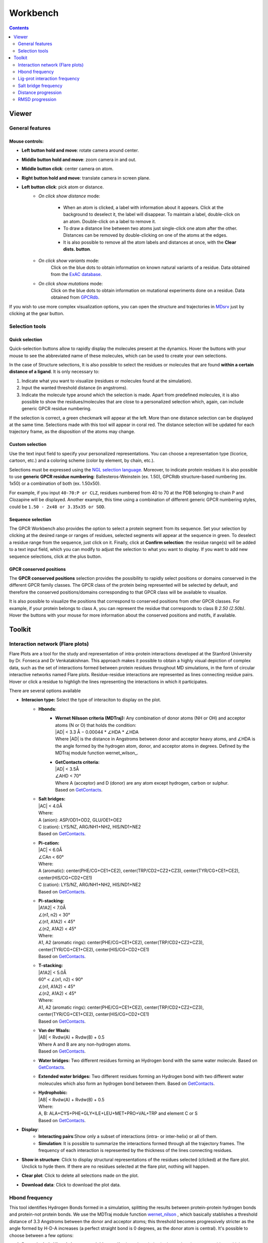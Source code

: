 =========
Workbench
=========

.. contents::
    :depth: 2

------
Viewer
------


General features
================

Mouse controls:
---------------

* **Left button hold and move**: rotate camera around center.

* **Middle button hold and move**: zoom camera in and out.
* **Middle button click**: center camera on atom.
* **Right button hold and move**: translate camera in screen plane.
* **Left button click**: pick atom or distance.
    * *On click show distance* mode:

        * When an atom is clicked, a label with information about it appears. Click at the background to deselect it, the label will disappear. To maintain a label, double-click on an atom. Double-click on a label to remove it.

        * To draw a distance line between two atoms just single-click one atom after the other. Distances can be removed by double-clicking on one of the atoms at the edges.

        * It is also possible to remove all the atom labels and distances at once, with the **Clear dists. button**.

    * *On click show variants* mode:
        Click on the blue dots to obtain information on known natural variants of a residue. Data obtained from the `ExAC database`_.

    * *On click show mutations* mode:
        Click on the blue dots to obtain information on mutational experiments done on a residue. Data obtained from GPCRdb_.

If you wish to use more complex visualization options, you can open the structure and trajectories in MDsrv_ just by clicking at the gear button.



Selection tools
===============

Quick selection
---------------

Quick-selection buttons allow to rapidly display the molecules present at the dynamics. Hover the buttons with your mouse to see the abbreviated name of these molecules, which can be used to create your own selections.

In the case of Structure selections, It is also possible to select the residues or molecules that are found **within a certain distance of a ligand**. It is only necessary to:

1. Indicate what you want to visualize (residues or molecules found at the simulation).
2. Input the wanted threshold distance (in angstroms).
3. Indicate the molecule type around which the selection is made. Apart from predefined molecules, it is also possible to show the residues/molecules that are close to a personalized selection which, again, can include generic GPCR residue numbering.

If the selection is correct, a green checkmark will appear at the left. More than one distance selection can be displayed at the same time. Selections made with this tool will appear in coral red. The distance selection will be updated for each trajectory frame, as the disposition of the atoms may change.

Custom selection
----------------

Use the text input field to specify your personalized representations. You can choose a representation type (licorice, cartoon, etc.) and a coloring scheme (color by element, by chain, etc.).

Selections must be expressed using the `NGL selection language`_. Moreover, to indicate protein residues it is also possible to use **generic GPCR residue numbering**: Ballesteros-Weinstein (ex. 1.50), GPCRdb structure-based numbering (ex. 1x50) or a combination of both (ex. 1.50x50).

For example, if you input ``40-70:P or CLZ``, residues numbered from 40 to 70 at the PDB belonging to chain P and Clozapine will be displayed. Another example, this time using a combination of different generic GPCR numbering styles, could be ``1.50 - 2x48 or 3.35x35 or SOD``.

Sequence selection
------------------

The GPCR Workbench also provides the option to select a protein segment from its sequence. Set your selection by clicking at the desired range or ranges of residues, selected segments will appear at the sequence in green. To deselect a residue range from the sequence, just click on it. Finally, click at **Confirm selection**: the residue range(s) will be added to a text input field, which you can modify to adjust the selection to what you want to display. If you want to add new sequence selections, click at the plus button.

GPCR conserved positions
------------------------

The **GPCR conserved positions** selection provides the possibility to rapidly select positions or domains conserved in the different GPCR family classes. The GPCR class of the protein being represented will be selected by default, and therefore the conserved positions/domains corresponding to that GPCR class will be available to visualize.

It is also possible to visualize the positions that correspond to conserved positions from other GPCR classes. For example, if your protein belongs to class A, you can represent the residue that corresponds to class B *2.50 (2.50b)*. Hover the buttons with your mouse for more information about the conserved positions and motifs, if available.

.. _MDsrv: http://arose.github.io/mdsrv/
.. _ExAC database: http://exac.broadinstitute.org/
.. _GPCRdb: https://www.gpcrdb.org/
.. _NGL selection language: http://proteinformatics.charite.de/ngl/doc/index.html#User_manual/Usage/Selection_language


-------
Toolkit
-------

Interaction network (Flare plots)
=================================

Flare Plots are a tool for the study and representation of intra-protein interactions developed at the Stanford University by Dr. Fonseca and Dr Venkatakishnan. This approach makes it possible to obtain a highly visual depiction of complex data, such as the set of interactions formed between protein residues throughout MD simulations, in the form of circular interactive networks named Flare plots. Residue-residue interactions are represented as lines connecting residue pairs. Hover or click a residue to highligh the lines representing the interactions in which it participates.

There are several options available

* **Interacion type:** Select the type of interaciton to display on the plot.
    * **Hbonds**:
        * | **Wernet Nilsson criteria (MDTraj):** Any combination of donor atoms (NH or OH) and acceptor atoms (N or O) that holds the condition:
          | \|AD| < 3.3 Å − 0.00044 * ∠HDA * ∠HDA
          | Where \|AD| is the distance in Angstroms between donor and acceptor heavy atoms, and ∠HDA is the angle formed by the hydrogen atom, donor, and acceptor atoms in degrees. Defined by the MDTraj module function wernet_wilson_.
        * | **GetContacts criteria:**
          | \|AD| < 3.5Å
          | ∠AHD < 70°
          | Where A (acceptor) and D (donor) are any atom except hydrogen, carbon or sulphur.
          | Based on GetContacts_. 
    * | **Salt bridges:**
      | \|AC\| < 4.0Å
      | Where:
      | A (anion): ASP/OD1+OD2, GLU/OE1+OE2
      | C (cation): LYS/NZ, ARG/NH1+NH2, HIS/ND1+NE2
      | Based on GetContacts_. 
    * | **Pi-cation:**
      | \|AC| < 6.0Å
      | ∠CAn < 60°
      | Where:
      | A (aromatic): center(PHE/CG+CE1+CE2), center(TRP/CD2+CZ2+CZ3), center(TYR/CG+CE1+CE2), center(HIS/CG+CD2+CE1)
      | C (cation): LYS/NZ, ARG/NH1+NH2, HIS/ND1+NE2
      | Based on GetContacts_.
    * | **Pi-stacking:**
      | \|A1A2| < 7.0Å
      | ∠(n1, n2) < 30°
      | ∠(n1, A1A2) < 45°
      | ∠(n2, A1A2) < 45°
      | Where:
      | A1, A2 (aromatic rings): center(PHE/CG+CE1+CE2), center(TRP/CD2+CZ2+CZ3), center(TYR/CG+CE1+CE2), center(HIS/CG+CD2+CE1)
      | Based on GetContacts_.
    * | **T-stacking:**
      | \|A1A2| < 5.0Å
      | 60° < ∠(n1, n2) < 90°
      | ∠(n1, A1A2) < 45°
      | ∠(n2, A1A2) < 45°
      | Where:
      | A1, A2 (aromatic rings): center(PHE/CG+CE1+CE2), center(TRP/CD2+CZ2+CZ3), center(TYR/CG+CE1+CE2), center(HIS/CG+CD2+CE1)
      | Based on GetContacts_.
    * | **Van der Waals:**
      | \|AB| < Rvdw(A) + Rvdw(B) + 0.5
      | Where A and B are any non-hydrogen atoms.
      | Based on GetContacts_.
    * **Water bridges:** Two different residues forming an Hydrogen bond with the same water molecule. Based on GetContacts_.
    * **Extended water bridges:** Two different residues forming an Hydrogen bond with two different water moleucules which also form an hydrogen bond between them. Based on GetContacts_.
    * | **Hydrophobic:**
      | \|AB| < Rvdw(A) + Rvdw(B) + 0.5
      | Where:
      | A, B: ALA+CYS+PHE+GLY+ILE+LEU+MET+PRO+VAL+TRP and element C or S
      | Based on GetContacts_. 

* **Display**:
    * **Interacting pairs**:Show only a subset of interactions (intra- or inter-helix) or all of them.
    * **Simulation**: It is possible to summarize the interactions formed through all the trajectory frames. The frequency of each interaction is represented by the thickness of the lines connecting residues.
* **Show in structure**: Click to display structural representations of the residues selected (clicked) at the flare plot. Unclick to hyde them. If there are no residues selected at the flare plot, nothing will happen.
* **Clear plot**: Click to delete all selections made on the plot.
* **Download data**: Click to download the plot data.

Hbond frequency
===============

This tool identifies Hydrogen Bonds formed in a simulation, splitting the results between protein-protein hydrogen bonds and protein-not protein bonds. We use the MDTraj module function wernet_nilson_ , which basically stablishes a threshold distance of 3.3 Angstroms between the donor and acceptor atoms; this threshold becomes progressively stricter as the angle formed by H-D-A increases (a perfect straight bond is 0 degrees, as the donor atom is central). It's possible to choose between a few options:

1. **Do not include Hbonds between neighbours**: If selected, excludes hydrogen bonds among residues which are less than 5 residues apart. These are usually the hydrogen bonds stabilizing alpha helices.
2. **Include backbone Hydrogen Bonds**: If selected, includes hydrogen bonds formed between backbone (BB) atoms or side chains (SC) atoms, in any combination (SC-SC,BB-BB,SC-BB).
3. **Only Side Chain Hydrogen Bonds**: If selected, only includes hydrogen bonds formed between side chain atoms.

Finally, you can set a frequency threshold so only those hydrogen bonds which hold the cited condition in a proportion of the frames greater than the value you have set will appear in the results. You can also define an interval of frames into which perform the analysis. 

Results have a "Show Hbond" button next to them which displays the bond in the viewer. At the end of the results table, you can find a "Show All" button, which displays all the bonds in that table at once.

Lig-prot interaction frequency
==============================

This analysis tool calculates the frequency of interaction between the protein residues and a given ligand across a trajectory. When the distance between any of their atoms and the ligand is smaller than the threshold, it is considered to be an interaction. It is possible to chose which residue atoms will be considered (heavy atoms only or all atoms). The result is presented as table and a plot, which can be downloaded as an image. The residues that are found to interact can be displayed at the viewer screen (shown in purple), which can be deactivated using the "Display interacting residues" checkbox. It is also possible to download the interaction data obtained.

Salt bridge frequency
=====================

This tool allows you to identify the salt bridges formed through a simulation. Salt bridges are defined as any combination between these two sets: {Arg-NH1, Arg-NH2, Lys-NZ, His-NE2, His-ND1} and {Glu-OE1, Glu-OE2, Asp-OD1, Asp-OD2} in which the participating atoms are closer than 4 Angstroms. Histidine atoms are only considered if the residue is protonated. As with hydrogen bond analysis, you can select a percentage threshold, and the results include a "Show Salt Bridge" button and a "Show All" button. Furthermore, you can select an interval of frames, instead of the whole trajectory.

Distance progression
====================

This tool is used to calculate the distance between atom pairs across the different frames of a trajectory, and therefore across time. To calculate a distance, you need to indicate the pair or pairs of atoms you are interested in. This can be done in different ways:

* Select a pair of atoms at the viewer screen by clicking on them and, afterwards, **importing the created distances** with the blue arrow button.
* Indicate the desired atom pairs manually, by selecting "Compute distance between" **atoms** and inputting a pair of atom indices at the text input fields.
* Indicate the desired atom pairs manually, by selecting "Compute distance between" **residues** and indicating the residue, chain and atom name you are interested in. The residue number and chain name must be indicated according to the NGL selection language (ex. 50:P), and the atom name selected from the droplist.

It is also necessary to select the trajectory that will be used for the calculation. 
Finally, just click at **Compute**. Only atom pairs which are marked with a green checkmark will be considered, since the absence of a checkmark indicates an error in the input (only numbers are allowed). The result will appear as a plot of distance by time or by frame, which can be downloaded as an image. It is also possible to download the data obtained as a csv file. Moreover, the distances calculated can be displayed at the viewer screen, in the colors indicated at the plot legend. Such distance representations can be deactivated by deselecting the "Display distance" checkbox.

RMSD progression
================

This tool computes the RMSD of all the conformations in a target trajectory to a reference conformation. It is necessary to indicate the trajectory to be used and the frames to be considered. Also, a reference frame of a given trajectory. It is possible to chose which atoms are going to be considered in the calculation: only alpha carbons, non-hydrogen protein atoms, protein C-alpha, etc. As in the case of distance analysis, the result will be shown in a plot (RMSD by time or by frame). It is possible to download the plot as an image or all the obtained data as a csv file.


.. _wernet_nilson: http://mdtraj.org/1.8.0/api/generated/mdtraj.wernet_nilsson.html
.. _GetContacts: https://getcontacts.github.io/interactions.html
